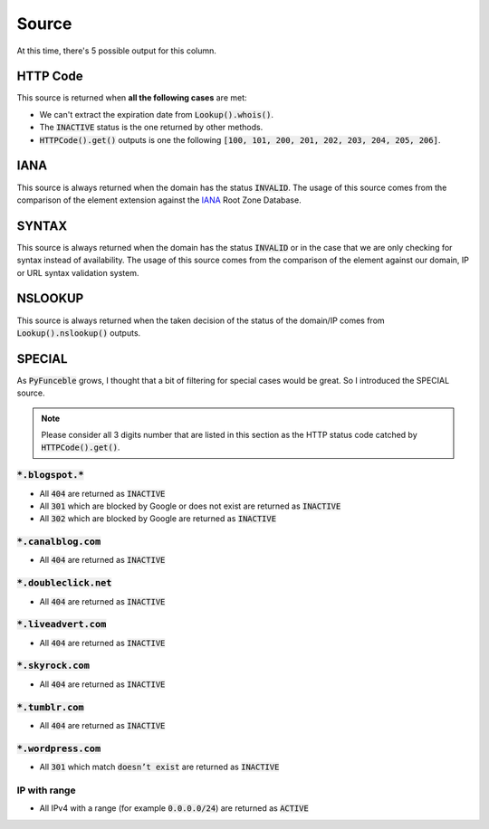Source
------

At this time, there's 5 possible output for this column.

HTTP Code
^^^^^^^^^

This source is returned when **all the following cases** are met:

- We can't extract the expiration date from :code:`Lookup().whois()`.
- The :code:`INACTIVE` status is the one returned by other methods.
- :code:`HTTPCode().get()` outputs is one the following :code:`[100, 101, 200, 201, 202, 203, 204, 205, 206]`.

IANA
^^^^

This source is always returned when the domain has the status :code:`INVALID`.
The usage of this source comes from the comparison of the element extension against the `IANA`_ Root Zone Database.

SYNTAX
^^^^^^

This source is always returned when the domain has the status :code:`INVALID` or in the case that we are only checking for syntax instead of availability.
The usage of this source comes from the comparison of the element against our domain, IP or URL syntax validation system.


NSLOOKUP
^^^^^^^^

This source is always returned when the taken decision of the status of the domain/IP comes from :code:`Lookup().nslookup()` outputs.

SPECIAL
^^^^^^^

As :code:`PyFunceble` grows, I thought that a bit of filtering for special cases would be great. 
So I introduced the SPECIAL source.


.. note::
    Please consider all 3 digits number that are listed in this section as the HTTP status code catched by :code:`HTTPCode().get()`.

:code:`*.blogspot.*`
""""""""""""""""""""

- All :code:`404` are returned as :code:`INACTIVE`
- All :code:`301` which are blocked by Google or does not exist are returned as :code:`INACTIVE`
- All :code:`302` which are blocked by Google are returned as :code:`INACTIVE`

:code:`*.canalblog.com`
"""""""""""""""""""""""

- All :code:`404` are returned as :code:`INACTIVE`

:code:`*.doubleclick.net`
"""""""""""""""""""""""""

- All :code:`404` are returned as :code:`INACTIVE`

:code:`*.liveadvert.com`
""""""""""""""""""""""""

- All :code:`404` are returned as :code:`INACTIVE`

:code:`*.skyrock.com`
"""""""""""""""""""""

- All :code:`404` are returned as :code:`INACTIVE`

:code:`*.tumblr.com`
""""""""""""""""""""

- All :code:`404` are returned as :code:`INACTIVE`

:code:`*.wordpress.com`
"""""""""""""""""""""""

- All :code:`301` which match :code:`doesn’t exist` are returned as :code:`INACTIVE`

IP with range
"""""""""""""

- All IPv4 with a range (for example :code:`0.0.0.0/24`) are returned as :code:`ACTIVE`
